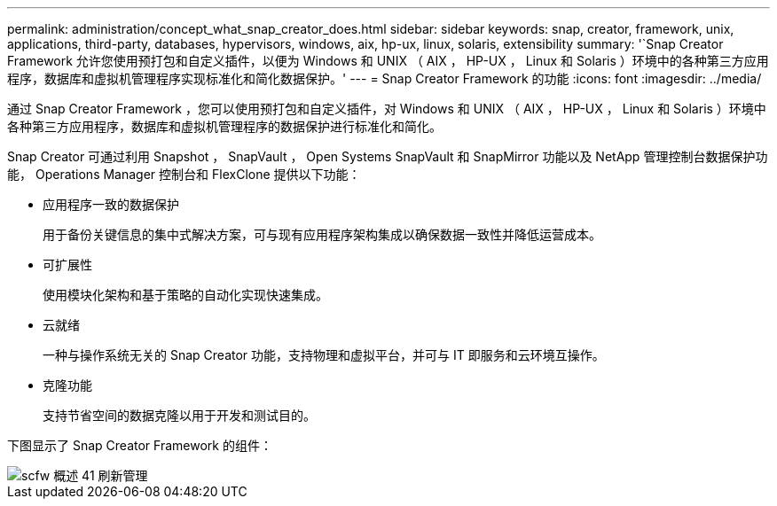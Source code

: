 ---
permalink: administration/concept_what_snap_creator_does.html 
sidebar: sidebar 
keywords: snap, creator, framework, unix, applications, third-party, databases, hypervisors, windows, aix, hp-ux, linux, solaris, extensibility 
summary: '`Snap Creator Framework 允许您使用预打包和自定义插件，以便为 Windows 和 UNIX （ AIX ， HP-UX ， Linux 和 Solaris ）环境中的各种第三方应用程序，数据库和虚拟机管理程序实现标准化和简化数据保护。' 
---
= Snap Creator Framework 的功能
:icons: font
:imagesdir: ../media/


[role="lead"]
通过 Snap Creator Framework ，您可以使用预打包和自定义插件，对 Windows 和 UNIX （ AIX ， HP-UX ， Linux 和 Solaris ）环境中各种第三方应用程序，数据库和虚拟机管理程序的数据保护进行标准化和简化。

Snap Creator 可通过利用 Snapshot ， SnapVault ， Open Systems SnapVault 和 SnapMirror 功能以及 NetApp 管理控制台数据保护功能， Operations Manager 控制台和 FlexClone 提供以下功能：

* 应用程序一致的数据保护
+
用于备份关键信息的集中式解决方案，可与现有应用程序架构集成以确保数据一致性并降低运营成本。

* 可扩展性
+
使用模块化架构和基于策略的自动化实现快速集成。

* 云就绪
+
一种与操作系统无关的 Snap Creator 功能，支持物理和虚拟平台，并可与 IT 即服务和云环境互操作。

* 克隆功能
+
支持节省空间的数据克隆以用于开发和测试目的。



下图显示了 Snap Creator Framework 的组件：

image::../media/scfw_overview_41_refresh_administration.gif[scfw 概述 41 刷新管理]
